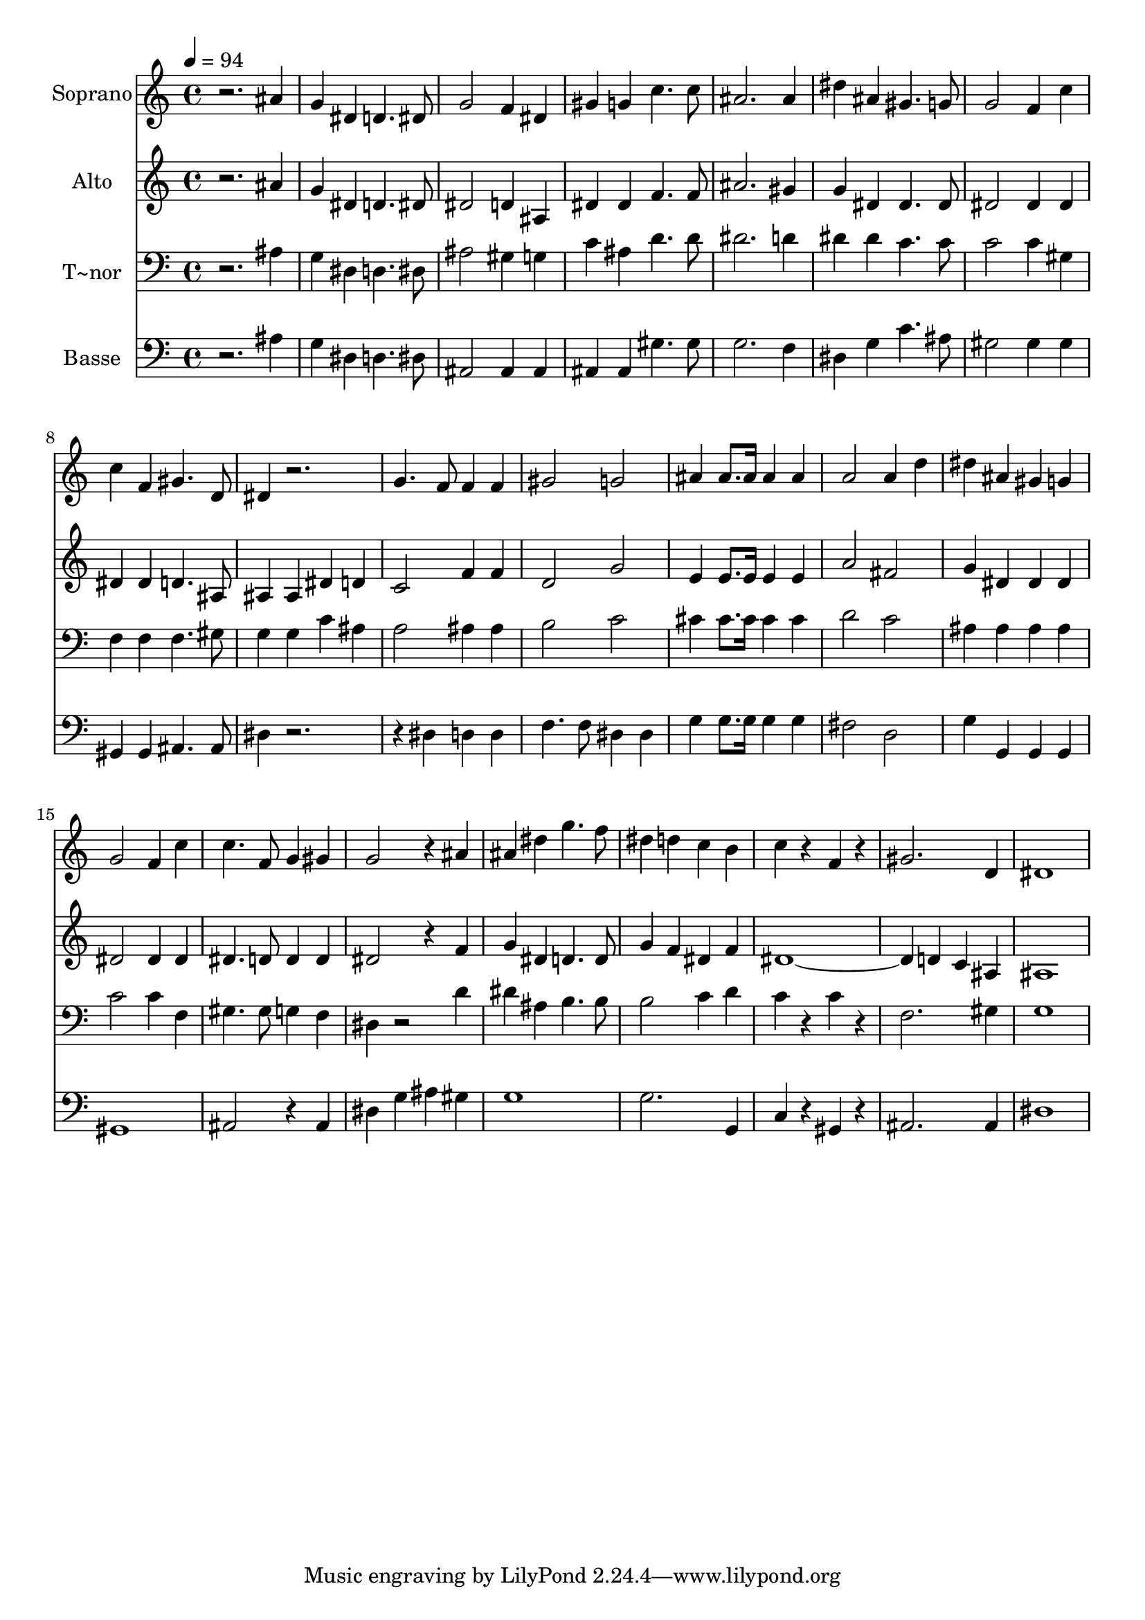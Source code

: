 % Lily was here -- automatically converted by /usr/bin/midi2ly from 674.mid
\version "2.14.0"

\layout {
  \context {
    \Voice
    \remove "Note_heads_engraver"
    \consists "Completion_heads_engraver"
    \remove "Rest_engraver"
    \consists "Completion_rest_engraver"
  }
}

trackAchannelA = {
  
  \time 4/4 
  
  \tempo 4 = 94 
  
}

trackA = <<
  \context Voice = voiceA \trackAchannelA
>>


trackBchannelA = {
  
  \set Staff.instrumentName = "Soprano"
  
}

trackBchannelB = \relative c {
  r2. ais''4 
  | % 2
  g dis d4. dis8 
  | % 3
  g2 f4 dis 
  | % 4
  gis g c4. c8 
  | % 5
  ais2. ais4 
  | % 6
  dis ais gis4. g8 
  | % 7
  g2 f4 c' 
  | % 8
  c f, gis4. d8 
  | % 9
  dis4 r2. 
  | % 10
  g4. f8 f4 f 
  | % 11
  gis2 g 
  | % 12
  ais4 ais8. ais16 ais4 ais 
  | % 13
  a2 a4 d 
  | % 14
  dis ais gis g 
  | % 15
  g2 f4 c' 
  | % 16
  c4. f,8 g4 gis 
  | % 17
  g2 r4 ais 
  | % 18
  ais dis g4. f8 
  | % 19
  dis4 d c b 
  | % 20
  c r4 f, r4 
  | % 21
  gis2. d4 
  | % 22
  dis1 
  | % 23
  
}

trackB = <<
  \context Voice = voiceA \trackBchannelA
  \context Voice = voiceB \trackBchannelB
>>


trackCchannelA = {
  
  \set Staff.instrumentName = "Alto"
  
}

trackCchannelC = \relative c {
  r2. ais''4 
  | % 2
  g dis d4. dis8 
  | % 3
  dis2 d4 ais 
  | % 4
  dis dis f4. f8 
  | % 5
  ais2. gis4 
  | % 6
  g dis dis4. dis8 
  | % 7
  dis2 dis4 dis 
  | % 8
  dis dis d4. ais8 
  | % 9
  ais4 ais dis d 
  | % 10
  c2 f4 f 
  | % 11
  d2 g 
  | % 12
  e4 e8. e16 e4 e 
  | % 13
  a2 fis 
  | % 14
  g4 dis dis dis 
  | % 15
  dis2 dis4 dis 
  | % 16
  dis4. d8 d4 d 
  | % 17
  dis2 r4 f 
  | % 18
  g dis d4. d8 
  | % 19
  g4 f dis f 
  | % 20
  dis4*5 d4 c ais 
  | % 22
  ais1 
  | % 23
  
}

trackC = <<
  \context Voice = voiceA \trackCchannelA
  \context Voice = voiceB \trackCchannelC
>>


trackDchannelA = {
  
  \set Staff.instrumentName = "T~nor"
  
}

trackDchannelC = \relative c {
  r2. ais'4 
  | % 2
  g dis d4. dis8 
  | % 3
  ais'2 gis4 g 
  | % 4
  c ais d4. d8 
  | % 5
  dis2. d4 
  | % 6
  dis dis c4. c8 
  | % 7
  c2 c4 gis 
  | % 8
  f f f4. gis8 
  | % 9
  g4 g c ais 
  | % 10
  a2 ais4 ais 
  | % 11
  b2 c 
  | % 12
  cis4 cis8. cis16 cis4 cis 
  | % 13
  d2 c 
  | % 14
  ais4 ais ais ais 
  | % 15
  c2 c4 f, 
  | % 16
  gis4. gis8 g4 f 
  | % 17
  dis r2 d'4 
  | % 18
  dis ais b4. b8 
  | % 19
  b2 c4 d 
  | % 20
  c r4 c r4 
  | % 21
  f,2. gis4 
  | % 22
  g1 
  | % 23
  
}

trackD = <<

  \clef bass
  
  \context Voice = voiceA \trackDchannelA
  \context Voice = voiceB \trackDchannelC
>>


trackEchannelA = {
  
  \set Staff.instrumentName = "Basse"
  
}

trackEchannelC = \relative c {
  r2. ais'4 
  | % 2
  g dis d4. dis8 
  | % 3
  ais2 ais4 ais 
  | % 4
  ais ais gis'4. gis8 
  | % 5
  g2. f4 
  | % 6
  dis g c4. ais8 
  | % 7
  gis2 gis4 gis 
  | % 8
  gis, gis ais4. ais8 
  | % 9
  dis4 r1 dis4 d d 
  | % 11
  f4. f8 dis4 dis 
  | % 12
  g g8. g16 g4 g 
  | % 13
  fis2 d 
  | % 14
  g4 g, g g 
  | % 15
  gis1 
  | % 16
  ais2 r4 ais 
  | % 17
  dis g ais gis 
  | % 18
  g1 
  | % 19
  g2. g,4 
  | % 20
  c r4 gis r4 
  | % 21
  ais2. ais4 
  | % 22
  dis1 
  | % 23
  
}

trackE = <<

  \clef bass
  
  \context Voice = voiceA \trackEchannelA
  \context Voice = voiceB \trackEchannelC
>>


\score {
  <<
    \context Staff=trackB \trackA
    \context Staff=trackB \trackB
    \context Staff=trackC \trackA
    \context Staff=trackC \trackC
    \context Staff=trackD \trackA
    \context Staff=trackD \trackD
    \context Staff=trackE \trackA
    \context Staff=trackE \trackE
  >>
  \layout {}
  \midi {}
}
